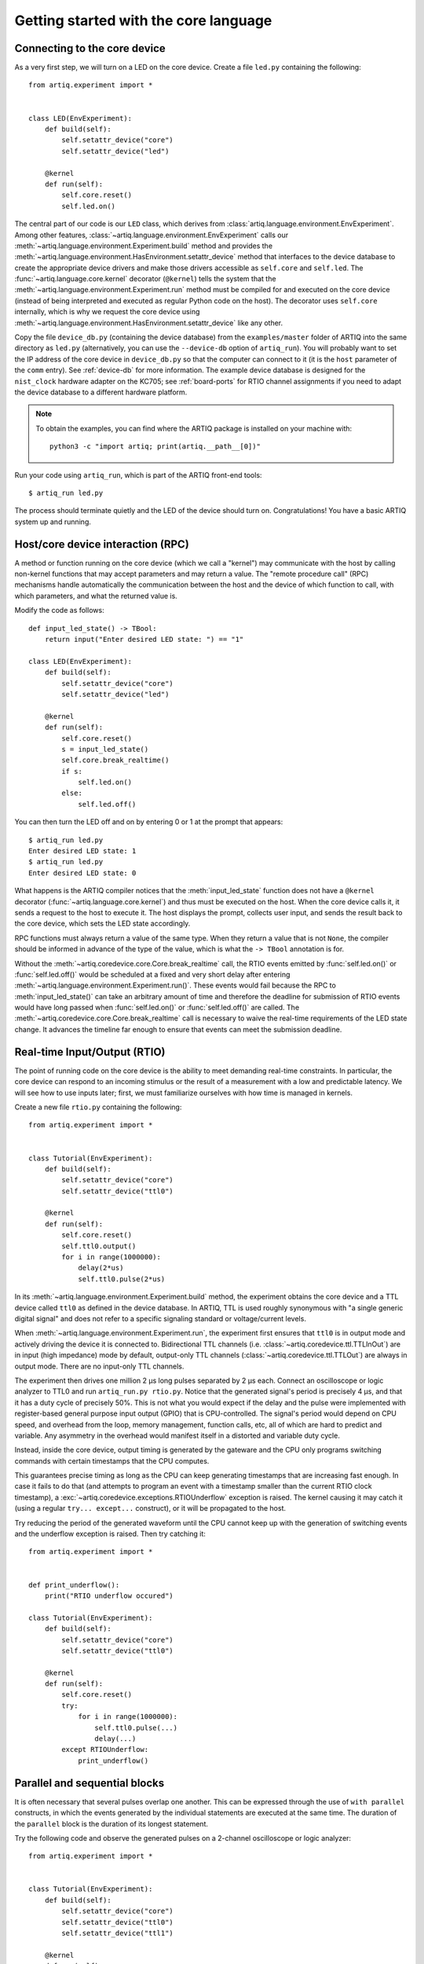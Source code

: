Getting started with the core language
======================================

.. _connecting-to-the-core-device:

Connecting to the core device
-----------------------------

As a very first step, we will turn on a LED on the core device. Create a file ``led.py`` containing the following: ::

    from artiq.experiment import *


    class LED(EnvExperiment):
        def build(self):
            self.setattr_device("core")
            self.setattr_device("led")

        @kernel
        def run(self):
            self.core.reset()
            self.led.on()

The central part of our code is our ``LED`` class, which derives from :class:`artiq.language.environment.EnvExperiment`. Among other features, :class:`~artiq.language.environment.EnvExperiment` calls our :meth:`~artiq.language.environment.Experiment.build` method and provides the :meth:`~artiq.language.environment.HasEnvironment.setattr_device` method that interfaces to the device database to create the appropriate device drivers and make those drivers accessible as ``self.core`` and ``self.led``. The :func:`~artiq.language.core.kernel` decorator (``@kernel``) tells the system that the :meth:`~artiq.language.environment.Experiment.run` method must be compiled for and executed on the core device (instead of being interpreted and executed as regular Python code on the host). The decorator uses ``self.core`` internally, which is why we request the core device using :meth:`~artiq.language.environment.HasEnvironment.setattr_device` like any other.

Copy the file ``device_db.py`` (containing the device database) from the ``examples/master`` folder of ARTIQ into the same directory as ``led.py`` (alternatively, you can use the ``--device-db`` option of ``artiq_run``). You will probably want to set the IP address of the core device in ``device_db.py`` so that the computer can connect to it (it is the ``host`` parameter of the ``comm`` entry). See :ref:`device-db` for more information. The example device database is designed for the ``nist_clock`` hardware adapter on the KC705; see :ref:`board-ports` for RTIO channel assignments if you need to adapt the device database to a different hardware platform.

.. note::
    To obtain the examples, you can find where the ARTIQ package is installed on your machine with: ::

        python3 -c "import artiq; print(artiq.__path__[0])"

Run your code using ``artiq_run``, which is part of the ARTIQ front-end tools: ::

    $ artiq_run led.py

The process should terminate quietly and the LED of the device should turn on. Congratulations! You have a basic ARTIQ system up and running.

Host/core device interaction (RPC)
----------------------------------

A method or function running on the core device (which we call a "kernel") may communicate with the host by calling non-kernel functions that may accept parameters and may return a value. The "remote procedure call" (RPC) mechanisms handle automatically the communication between the host and the device of which function to call, with which parameters, and what the returned value is.

Modify the code as follows: ::

    def input_led_state() -> TBool:
        return input("Enter desired LED state: ") == "1"

    class LED(EnvExperiment):
        def build(self):
            self.setattr_device("core")
            self.setattr_device("led")

        @kernel
        def run(self):
            self.core.reset()
            s = input_led_state()
            self.core.break_realtime()
            if s:
                self.led.on()
            else:
                self.led.off()


You can then turn the LED off and on by entering 0 or 1 at the prompt that appears: ::

    $ artiq_run led.py
    Enter desired LED state: 1
    $ artiq_run led.py
    Enter desired LED state: 0

What happens is the ARTIQ compiler notices that the :meth:`input_led_state` function does not have a ``@kernel`` decorator (:func:`~artiq.language.core.kernel`) and thus must be executed on the host. When the core device calls it, it sends a request to the host to execute it. The host displays the prompt, collects user input, and sends the result back to the core device, which sets the LED state accordingly.

RPC functions must always return a value of the same type. When they return a value that is not ``None``, the compiler should be informed in advance of the type of the value, which is what the ``-> TBool`` annotation is for.

Without the :meth:`~artiq.coredevice.core.Core.break_realtime` call, the RTIO events emitted by :func:`self.led.on()` or :func:`self.led.off()` would be scheduled at a fixed and very short delay after entering :meth:`~artiq.language.environment.Experiment.run()`.
These events would fail because the RPC to :meth:`input_led_state()` can take an arbitrary amount of time and therefore the deadline for submission of RTIO events would have long passed when :func:`self.led.on()` or :func:`self.led.off()` are called.
The :meth:`~artiq.coredevice.core.Core.break_realtime` call is necessary to waive the real-time requirements of the LED state change.
It advances the timeline far enough to ensure that events can meet the submission deadline.


Real-time Input/Output (RTIO)
-----------------------------

The point of running code on the core device is the ability to meet demanding real-time constraints. In particular, the core device can respond to an incoming stimulus or the result of a measurement with a low and predictable latency. We will see how to use inputs later; first, we must familiarize ourselves with how time is managed in kernels.

Create a new file ``rtio.py`` containing the following: ::

    from artiq.experiment import *


    class Tutorial(EnvExperiment):
        def build(self):
            self.setattr_device("core")
            self.setattr_device("ttl0")

        @kernel
        def run(self):
            self.core.reset()
            self.ttl0.output()
            for i in range(1000000):
                delay(2*us)
                self.ttl0.pulse(2*us)

In its :meth:`~artiq.language.environment.Experiment.build` method, the experiment obtains the core device and a TTL device called ``ttl0`` as defined in the device database.
In ARTIQ, TTL is used roughly synonymous with "a single generic digital signal" and does not refer to a specific signaling standard or voltage/current levels.

When :meth:`~artiq.language.environment.Experiment.run`, the experiment first ensures that ``ttl0`` is in output mode and actively driving the device it is connected to.
Bidirectional TTL channels (i.e. :class:`~artiq.coredevice.ttl.TTLInOut`) are in input (high impedance) mode by default, output-only TTL channels (:class:`~artiq.coredevice.ttl.TTLOut`) are always in output mode.
There are no input-only TTL channels.

The experiment then drives one million 2 µs long pulses separated by 2 µs each.
Connect an oscilloscope or logic analyzer to TTL0 and run ``artiq_run.py rtio.py``.
Notice that the generated signal's period is precisely 4 µs, and that it has a duty cycle of precisely 50%.
This is not what you would expect if the delay and the pulse were implemented with register-based general purpose input output (GPIO) that is CPU-controlled.
The signal's period would depend on CPU speed, and overhead from the loop, memory management, function calls, etc, all of which are hard to predict and variable.
Any asymmetry in the overhead would manifest itself in a distorted and variable duty cycle.

Instead, inside the core device, output timing is generated by the gateware and the CPU only programs switching commands with certain timestamps that the CPU computes.

This guarantees precise timing as long as the CPU can keep generating timestamps that are increasing fast enough. In case it fails to do that (and attempts to program an event with a timestamp smaller than the current RTIO clock timestamp), a :exc:`~artiq.coredevice.exceptions.RTIOUnderflow` exception is raised. The kernel causing it may catch it (using a regular ``try... except...`` construct), or it will be propagated to the host.

Try reducing the period of the generated waveform until the CPU cannot keep up with the generation of switching events and the underflow exception is raised. Then try catching it: ::

    from artiq.experiment import *


    def print_underflow():
        print("RTIO underflow occured")

    class Tutorial(EnvExperiment):
        def build(self):
            self.setattr_device("core")
            self.setattr_device("ttl0")

        @kernel
        def run(self):
            self.core.reset()
            try:
                for i in range(1000000):
                    self.ttl0.pulse(...)
                    delay(...)
            except RTIOUnderflow:
                print_underflow()


Parallel and sequential blocks
------------------------------

It is often necessary that several pulses overlap one another. This can be expressed through the use of ``with parallel`` constructs, in which the events generated by the individual statements are executed at the same time. The duration of the ``parallel`` block is the duration of its longest statement.

Try the following code and observe the generated pulses on a 2-channel oscilloscope or logic analyzer: ::

    from artiq.experiment import *


    class Tutorial(EnvExperiment):
        def build(self):
            self.setattr_device("core")
            self.setattr_device("ttl0")
            self.setattr_device("ttl1")

        @kernel
        def run(self):
            self.core.reset()
            self.ttl0.output()
            for i in range(1000000):
                with parallel:
                    self.ttl0.pulse(2*us)
                    self.ttl1.pulse(4*us)
                delay(4*us)

ARTIQ can implement ``with parallel`` blocks without having to resort to any of the typical parallel processing approaches.
It simply remembers the position on the timeline when entering the ``parallel`` block and then seeks back to that position after submitting the events generated by each statement.
In other words, the statements in the ``parallel`` block are actually executed sequentially, only the RTIO events generated by them are scheduled to be executed in parallel.
Note that if a statement takes a lot of CPU time to execute (this different from the events scheduled by a statement taking a long time), it may cause a subsequent statement to miss the deadline for timely submission of its events.
This then causes a :exc:`~artiq.coredevice.exceptions.RTIOUnderflow` exception to be raised.

Within a parallel block, some statements can be made sequential again using a ``with sequential`` construct. Observe the pulses generated by this code: ::

    for i in range(1000000):
        with parallel:
            with sequential:
                self.ttl0.pulse(2*us)
                delay(1*us)
                self.ttl0.pulse(1*us)
            self.ttl1.pulse(4*us)
        delay(4*us)

Particular care needs to be taken when working with ``parallel`` blocks in cases where a large number of RTIO events are generated as it possible to create sequencing errors (`RTIO sequence error`). Sequence errors do not halt execution of the kernel for performance reasons and instead are reported in the core log. If the ``aqctl_corelog`` process has been started with ``artiq_ctlmgr``, then these errors will be posted to the master log. However, if an experiment is executed through ``artiq_run``, these errors will not be visible outside of the core log.

A sequence error is caused when the scalable event dispatcher (SED) cannot queue an RTIO event due to its timestamp being the same as or earlier than another event in its queue. By default, the SED has 8 lanes which allows ``parallel`` events to work without sequence errors in most cases, however if many (>8) events are queued with conflicting timestamps this error can surface.

These errors can usually be overcome by reordering the generation of the events. Alternatively, the number of SED lanes can be increased in the gateware.

.. _rtio-analyzer-example:

RTIO analyzer
-------------

The core device records the real-time I/O waveforms into a circular buffer. It is possible to dump any Python object so that it appears alongside the waveforms using the ``rtio_log`` function, which accepts a channel name (i.e. a log target) as the first argument: ::

    from artiq.experiment import *


    class Tutorial(EnvExperiment):
        def build(self):
            self.setattr_device("core")
            self.setattr_device("ttl0")

        @kernel
        def run(self):
            self.core.reset()
            for i in range(100):
                self.ttl0.pulse(...)
                rtio_log("ttl0", "i", i)
                delay(...)

Afterwards, the recorded data can be extracted and written to a VCD file using ``artiq_coreanalyzer -w rtio.vcd`` (see: :ref:`core-device-rtio-analyzer-tool`). VCD files can be viewed using third-party tools such as GtkWave.


Direct Memory Access (DMA)
--------------------------

DMA allows you to store fixed sequences of pulses in system memory, and have the DMA core in the FPGA play them back at high speed. Pulse sequences that are too fast for the CPU (i.e. would cause RTIO underflows) can still be generated using DMA. The only modification of the sequence that the DMA core supports is shifting it in time (so it can be played back at any position of the timeline), everything else is fixed at the time of recording the sequence.

Try this: ::

    from artiq.experiment import *


    class DMAPulses(EnvExperiment):
        def build(self):
            self.setattr_device("core")
            self.setattr_device("core_dma")
            self.setattr_device("ttl0")

        @kernel
        def record(self):
            with self.core_dma.record("pulses"):
                # all RTIO operations now go to the "pulses"
                # DMA buffer, instead of being executed immediately.
                for i in range(50):
                    self.ttl0.pulse(100*ns)
                    delay(100*ns)

        @kernel
        def run(self):
            self.core.reset()
            self.record()
            # prefetch the address of the DMA buffer
            # for faster playback trigger
            pulses_handle = self.core_dma.get_handle("pulses")
            self.core.break_realtime()
            while True:
                # execute RTIO operations in the DMA buffer
                # each playback advances the timeline by 50*(100+100) ns
                self.core_dma.playback_handle(pulses_handle)

Distributed Direct Memory Access (DDMA)
^^^^^^^^^^^^^^^^^^^^^^^^^^^^^^^^^^^^^^^

By default on DRTIO systems, all events recorded by the DMA core are kept and played back on the master.

With distributed DMA, RTIO events that should be played back on remote destinations, are distributed to the corresponding satellites. In some cases (typically, large buffers on several satellites with high event throughput), it allows for better performance and higher bandwidth, as the RTIO events do not have to be sent over the DRTIO link(s) during playback.

To enable distributed DMA, simply provide an ``enable_ddma=True`` argument for the :meth:`~artiq.coredevice.dma.CoreDMA.record` method - taking a snippet from the previous example: ::

        @kernel
        def record(self):
            with self.core_dma.record("pulses", enable_ddma=True):
                # all RTIO operations now go to the "pulses"
                # DMA buffer, instead of being executed immediately.
                for i in range(50):
                    self.ttl0.pulse(100*ns)
                    delay(100*ns)

This argument is ignored on standalone systems, as it does not apply there.

Enabling DDMA on a purely local sequence on a DRTIO system introduces an overhead during trace recording which comes from additional processing done on the record, so careful use is advised.

Due to the extra time that communicating with relevant satellites takes, an additional delay before playback may be necessary to prevent a :exc:`~artiq.coredevice.exceptions.RTIOUnderflow` when playing back a DDMA-enabled sequence.

Subkernels
----------

Subkernels refer to kernels running on a satellite device. This allows you to offload some of the processing and control over remote RTIO devices, freeing up resources on the master.

Subkernels behave in most part as regular kernels, they accept arguments and can return values. However, there are few caveats:

   - they do not support RPCs or calling subsequent subkernels on other devices,
   - they do not support DRTIO,
   - their return value must be fully annotated with an ARTIQ type,
   - their arguments should be annotated, and only basic ARTIQ types are supported,
   - while ``self`` is allowed, there is no attribute writeback - any changes to it will be discarded when the subkernel is done,
   - they can raise exceptions, but they cannot be caught by the master,
   - they begin execution as soon as possible when called, and they can be awaited.

To define a subkernel, use the subkernel decorator (``@subkernel(destination=X)``). The destination is the satellite number as defined in the routing table, and must be between 1 and 255. To call a subkernel, call it like a normal function; and to await its result, use ``subkernel_await(function, [timeout])`` built-in function.

For example, a subkernel performing integer addition: ::

    from artiq.experiment import *


    @subkernel(destination=1)
    def subkernel_add(a: TInt32, b: TInt32) -> TInt32:
        return a + b

    class SubkernelExperiment(EnvExperiment):
        def build(self):
            self.setattr_device("core")

        @kernel
        def run(self):
            subkernel_add(2, 2)
            result = subkernel_await(subkernel_add)
            assert result == 4

Sometimes the subkernel execution may take more time - and the await has a default timeout of 10000 milliseconds (10 seconds). It can be adjusted, as ``subkernel_await()`` accepts an optional timeout argument.

Subkernels are compiled after the main kernel, and then immediately uploaded to satellites. When called, master instructs the appropriate satellite to load the subkernel into their kernel core and to run it. If the subkernel is complex, and its binary relatively big, the delay between the call and actually running the subkernel may be substantial; if that delay has to be minimized, ``subkernel_preload(function)`` should be used before the call.

While ``self`` is accepted as an argument for subkernels, it is embedded into the compiled data. Any changes made by the main kernel or other subkernels, will not be available.

Subkernels can call other kernels and subkernels, if they're within the same destination. For a more complex example: ::

    from artiq.experiment import *

    class SubkernelExperiment(EnvExperiment):
        def build(self):
            self.setattr_device("core")
            self.setattr_device("ttl0")
            self.setattr_device("ttl8")  # assuming it's on satellite

        @subkernel(destination=1)
        def add_and_pulse(self, a: TInt32, b: TInt32) -> TInt32:
            c = a + b
            self.pulse_ttl(c)
            return c

        @subkernel(destination=1)
        def pulse_ttl(self, delay: TInt32) -> TNone:
            self.ttl8.pulse(delay*us)

        @kernel
        def run(self):
            subkernel_preload(self.add_and_pulse)
            self.core.reset()
            delay(10*ms)
            self.add_and_pulse(2, 2)
            self.ttl0.pulse(15*us)
            result = subkernel_await(self.add_and_pulse)
            assert result == 4
            self.pulse_ttl(20)

Without the preload, the delay after the core reset would need to be longer. It's still an operation that can take some time, depending on the connection. Notice that the method ``pulse_ttl()`` can be also called both within a subkernel, and on its own. 

In general, subkernels do not have to be awaited, but awaiting is required to retrieve returned values and exceptions.

.. note::
    When a subkernel is running, regardless of devices used by it, RTIO devices on that satellite are not available to the master. Control is returned to master after the subkernel finishes - to be sure that you can use the device, the subkernel should be awaited before any RTIO operations on the affected satellite are performed.